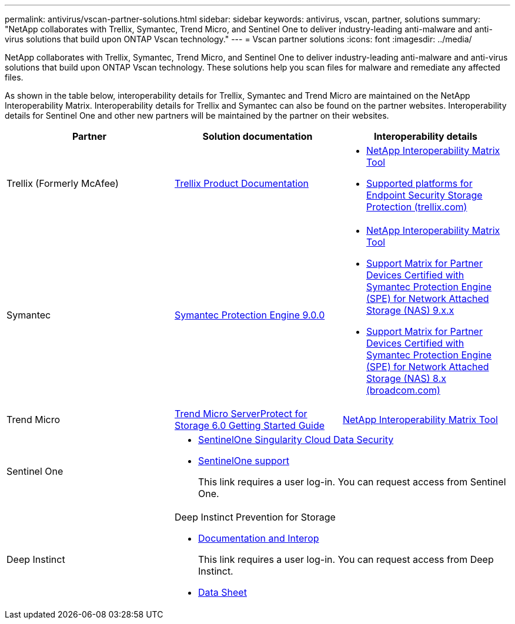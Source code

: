 ---
permalink: antivirus/vscan-partner-solutions.html
sidebar: sidebar
keywords: antivirus, vscan, partner, solutions
summary: "NetApp collaborates with Trellix, Symantec, Trend Micro, and Sentinel One to deliver industry-leading anti-malware and anti-virus solutions that build upon ONTAP Vscan technology."
---
= Vscan partner solutions
:icons: font
:imagesdir: ../media/

[.lead]
NetApp collaborates with Trellix, Symantec, Trend Micro, and Sentinel One to deliver industry-leading anti-malware and anti-virus solutions that build upon ONTAP Vscan technology. These solutions help you scan files for malware and remediate any affected files.  

As shown in the table below, interoperability details for Trellix, Symantec and Trend Micro are maintained on the NetApp Interoperability Matrix. Interoperability details for Trellix and Symantec can also be found on the partner websites. Interoperability details for Sentinel One and other new partners will be maintained by the partner on their websites.  

[cols=3*, options="header"]
|===
|Partner
|Solution documentation
|Interoperability details

|Trellix (Formerly McAfee) 
|link:https://docs.trellix.com/bundle?labelkey=prod-endpoint-security-storage-protection&labelkey=prod-endpoint-security-storage-protection-v2-3-x&labelkey=prod-endpoint-security-storage-protection-v2-2-x&labelkey=prod-endpoint-security-storage-protection-v2-1-x&labelkey=prod-endpoint-security-storage-protection-v2-0-x[Trellix Product Documentation]
a| * link:https://imt.netapp.com/matrix/[NetApp Interoperability Matrix Tool]
* link:https://kcm.trellix.com/corporate/index?page=content&id=KB94811[Supported platforms for Endpoint Security Storage Protection (trellix.com)]

|Symantec
|link:https://techdocs.broadcom.com/us/en/symantec-security-software/endpoint-security-and-management/symantec-protection-engine/9-0-0.html[Symantec Protection Engine 9.0.0] 
a| * link:https://imt.netapp.com/matrix/[NetApp Interoperability Matrix Tool]
* link:https://techdocs.broadcom.com/us/en/symantec-security-software/endpoint-security-and-management/symantec-protection-engine/9-1-0/Installing-SPE/Support-Matrix-for-Partner-Devices-Certified-with-Symantec-Protection-Engine-(SPE)-for-Network-Attached-Storage-(NAS)-8-x.html[Support Matrix for Partner Devices Certified with Symantec Protection Engine (SPE) for Network Attached Storage (NAS) 9.x.x]
* link:https://techdocs.broadcom.com/us/en/symantec-security-software/endpoint-security-and-management/symantec-protection-engine/8-2-2/Installing-SPE/Support-Matrix-for-Partner-Devices-Certified-with-Symantec-Protection-Engine-(SPE)-for-Network-Attached-Storage-(NAS)-8-x.html[Support Matrix for Partner Devices Certified with Symantec Protection Engine (SPE) for Network Attached Storage (NAS) 8.x (broadcom.com)]

|Trend Micro
|link:https://docs.trendmicro.com/all/ent/spfs/v6.0/en-us/spfs_6.0_gsg_new.pdf[Trend Micro ServerProtect for Storage 6.0 Getting Started Guide]
| link:https://imt.netapp.com/matrix/[NetApp Interoperability Matrix Tool]

|Sentinel One
2+a|
* link:https://www.sentinelone.com/platform/singularity-cloud-data-security/[SentinelOne Singularity Cloud Data Security]
* link:https://support.sentinelone.com/hc/en-us/categories/360002507673-Knowledge-Base-and-Documents[SentinelOne support]
+
This link requires a user log-in. You can request access from Sentinel One.

|Deep Instinct
2+a|
Deep Instinct Prevention for Storage

* link:https://portal.deepinstinct.com/pages/dikb[Documentation and Interop]
+
This link requires a user log-in. You can request access from Deep Instinct. 

* link:https://www.deepinstinct.com/pdf/datasheet-deep-instinct-prevention-for-storage-netapp[Data Sheet] 

|===

// 2024 Feb 23, Git Issue 1265
// 2023 Feb 8, Git Issue 1243
// 2023 Oct 12, Git Issue 1132
// 2023 Jun 23, Jira 927